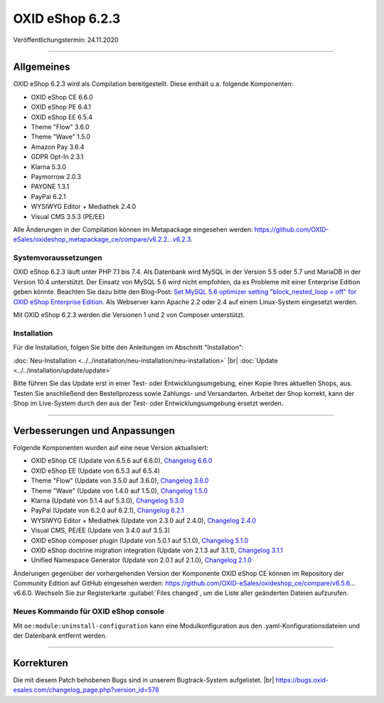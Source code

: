 OXID eShop 6.2.3
================

Veröffentlichungstermin: 24.11.2020

-----------------------------------------------------------------------------------------

Allgemeines
-----------
OXID eShop 6.2.3 wird als Compilation bereitgestellt. Diese enthält u.a. folgende Komponenten:

* OXID eShop CE 6.6.0
* OXID eShop PE 6.4.1
* OXID eShop EE 6.5.4
* Theme "Flow" 3.6.0
* Theme "Wave" 1.5.0
* Amazon Pay 3.6.4
* GDPR Opt-In 2.3.1
* Klarna 5.3.0
* Paymorrow 2.0.3
* PAYONE 1.3.1
* PayPal 6.2.1
* WYSIWYG Editor + Mediathek 2.4.0
* Visual CMS 3.5.3 (PE/EE)

Alle Änderungen in der Compilation können im Metapackage eingesehen werden: `<https://github.com/OXID-eSales/oxideshop_metapackage_ce/compare/v6.2.2...v6.2.3>`_.

Systemvoraussetzungen
^^^^^^^^^^^^^^^^^^^^^
OXID eShop 6.2.3 läuft unter PHP 7.1 bis 7.4. Als Datenbank wird MySQL in der Version 5.5 oder 5.7 und MariaDB in der Version 10.4 unterstützt. Der Einsatz von MySQL 5.6 wird nicht empfohlen, da es Probleme mit einer Enterprise Edition geben könnte. Beachten Sie dazu bitte den Blog-Post: `Set MySQL 5.6 optimizer setting "block_nested_loop = off" for OXID eShop Enterprise Edition <https://oxidforge.org/en/set-mysql-5-6-optimizer-setting-block_nested_loop-off-for-oxid-eshop-enterprise-edition.html>`_. Als Webserver kann Apache 2.2 oder 2.4 auf einem Linux-System eingesetzt werden.

Mit OXID eShop 6.2.3 werden die Versionen 1 und 2 von Composer unterstützt.

Installation
^^^^^^^^^^^^
Für die Installation, folgen Sie bitte den Anleitungen im Abschnitt "Installation":

:doc:`Neu-Installation <../../installation/neu-installation/neu-installation>` |br|
:doc:`Update <../../installation/update/update>`

Bitte führen Sie das Update erst in einer Test- oder Entwicklungsumgebung, einer Kopie Ihres aktuellen Shops, aus. Testen Sie anschließend den Bestellprozess sowie Zahlungs- und Versandarten. Arbeitet der Shop korrekt, kann der Shop im Live-System durch den aus der Test- oder Entwicklungsumgebung ersetzt werden.

-----------------------------------------------------------------------------------------

Verbesserungen und Anpassungen
------------------------------
Folgende Komponenten wurden auf eine neue Version aktualisiert:

* OXID eShop CE (Update von 6.5.6 auf 6.6.0), `Changelog 6.6.0 <https://github.com/OXID-eSales/oxideshop_ce/blob/v6.6.0/CHANGELOG.md>`_
* OXID eShop EE (Update von 6.5.3 auf 6.5.4)
* Theme "Flow" (Update von 3.5.0 auf 3.6.0), `Changelog 3.6.0 <https://github.com/OXID-eSales/flow_theme/blob/v3.6.0/CHANGELOG.md>`_
* Theme "Wave" (Update von 1.4.0 auf 1.5.0), `Changelog 1.5.0 <https://github.com/OXID-eSales/wave-theme/blob/v1.5.0/CHANGELOG.md>`_
* Klarna (Update von 5.1.4 auf 5.3.0), `Changelog 5.3.0 <https://github.com/topconcepts/OXID-Klarna-6/blob/v5.3.0/CHANGELOG.md>`_
* PayPal (Update von 6.2.0 auf 6.2.1), `Changelog 6.2.1 <https://github.com/OXID-eSales/paypal/blob/v6.2.1/CHANGELOG.md>`_
* WYSIWYG Editor + Mediathek (Update von 2.3.0 auf 2.4.0), `Changelog 2.4.0 <https://github.com/OXID-eSales/ddoe-wysiwyg-editor-module/blob/v2.4.0/CHANGELOG.md>`_
* Visual CMS, PE/EE (Update von 3.4.0 auf 3.5.3)
* OXID eShop composer plugin (Update von 5.0.1 auf 5.1.0), `Changelog 5.1.0 <https://github.com/OXID-eSales/oxideshop_composer_plugin/blob/v5.1.0/CHANGELOG.md>`_
* OXID eShop doctrine migration integration (Update von 2.1.3 auf 3.1.1), `Changelog 3.1.1 <https://github.com/OXID-eSales/oxideshop-doctrine-migration-wrapper/blob/v3.1.1/CHANGELOG.md>`_
* Unified Namespace Generator (Update von 2.0.1 auf 2.1.0), `Changelog 2.1.0 <https://github.com/OXID-eSales/oxideshop-unified-namespace-generator/blob/v2.1.0/CHANGELOG.md>`_

Änderungen gegenüber der vorhergehenden Version der Komponente OXID eShop CE können im Repository der Community Edition auf GitHub eingesehen werden: https://github.com/OXID-eSales/oxideshop_ce/compare/v6.5.6…v6.6.0. Wechseln Sie zur Registerkarte :guilabel:`Files changed`, um die Liste aller geänderten Dateien aufzurufen.

Neues Kommando für OXID eShop console
^^^^^^^^^^^^^^^^^^^^^^^^^^^^^^^^^^^^^
Mit ``oe:module:uninstall-configuration`` kann eine Modulkonfiguration aus den .yaml-Konfigurationsdateien und der Datenbank entfernt werden.

-----------------------------------------------------------------------------------------

Korrekturen
-----------
Die mit diesem Patch behobenen Bugs sind in unserem Bugtrack-System aufgelistet. |br|
https://bugs.oxid-esales.com/changelog_page.php?version_id=578


.. Intern: oxbajq, Status: